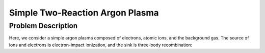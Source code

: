 Simple Two-Reaction Argon Plasma
================================

Problem Description
-------------------

Here, we consider a simple argon plasma composed of electrons, atomic ions, and the background gas.
The source of ions and electrons is electron-impact ionization, and the sink is three-body recombination:

.. math::
    :label: two_reaction_mechanism

    e + Ar \to e + e + Ar^{+}

    e + Ar^{+} + Ar \to Ar + Ar 
